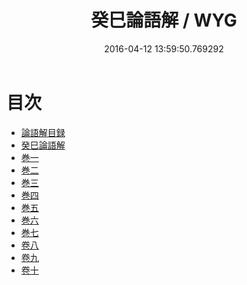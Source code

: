 #+TITLE: 癸巳論語解 / WYG
#+DATE: 2016-04-12 13:59:50.769292
* 目次
 - [[file:KR1h0021_000.txt::000-1a][論語解目録]]
 - [[file:KR1h0021_000.txt::000-3a][癸巳論語解]]
 - [[file:KR1h0021_000.txt::000-5a][巻一]]
 - [[file:KR1h0021_000.txt::000-27a][巻二]]
 - [[file:KR1h0021_000.txt::000-50a][巻三]]
 - [[file:KR1h0021_000.txt::000-76a][巻四]]
 - [[file:KR1h0021_000.txt::000-104a][巻五]]
 - [[file:KR1h0021_000.txt::000-131a][巻六]]
 - [[file:KR1h0021_000.txt::000-159a][巻七]]
 - [[file:KR1h0021_001.txt::001-1a][卷八]]
 - [[file:KR1h0021_002.txt::002-1a][卷九]]
 - [[file:KR1h0021_003.txt::003-1a][卷十]]
